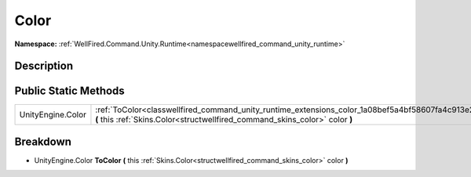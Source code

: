 .. _classwellfired_command_unity_runtime_extensions_color:

Color
======

**Namespace:** :ref:`WellFired.Command.Unity.Runtime<namespacewellfired_command_unity_runtime>`

Description
------------



Public Static Methods
----------------------

+--------------------+------------------------------------------------------------------------------------------------------------------------------------------------------------------------------------------+
|UnityEngine.Color   |:ref:`ToColor<classwellfired_command_unity_runtime_extensions_color_1a08bef5a4bf58607fa4c913e2f8800f75>` **(** this :ref:`Skins.Color<structwellfired_command_skins_color>` color **)**   |
+--------------------+------------------------------------------------------------------------------------------------------------------------------------------------------------------------------------------+

Breakdown
----------

.. _classwellfired_command_unity_runtime_extensions_color_1a08bef5a4bf58607fa4c913e2f8800f75:

- UnityEngine.Color **ToColor** **(** this :ref:`Skins.Color<structwellfired_command_skins_color>` color **)**

